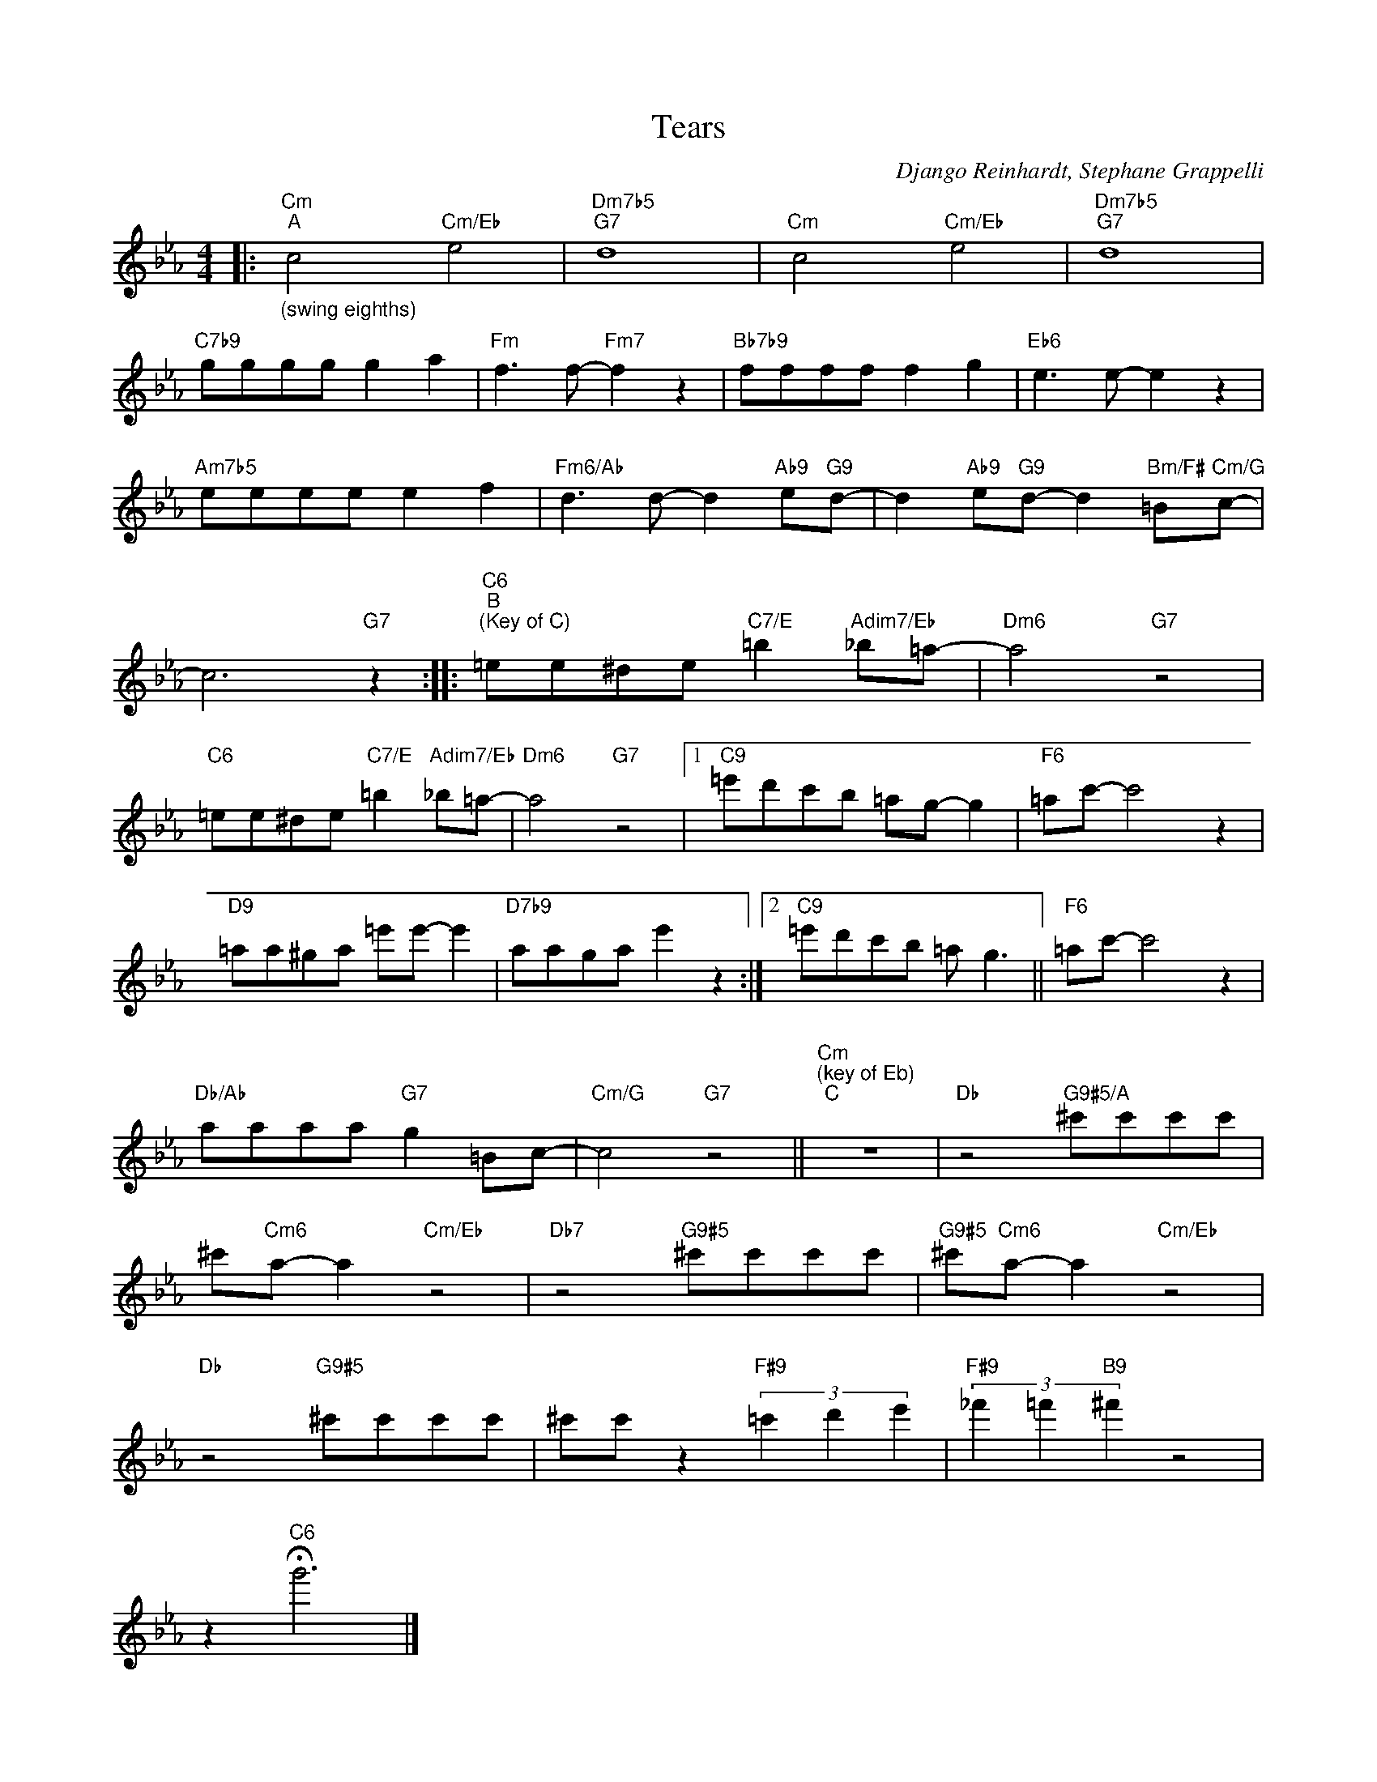 X:1
T:Tears
C:Django Reinhardt, Stephane Grappelli
Z:Public Domain
L:1/8
M:4/4
K:Eb
V:1 treble 
V:1
|:"Cm""^A""_(swing eighths)" c4"Cm/Eb" e4 |"Dm7b5""G7" d8 |"Cm" c4"Cm/Eb" e4 |"Dm7b5""G7" d8 | %4
"C7b9" gggg g2 a2 |"Fm" f3 f-"Fm7" f2 z2 |"Bb7b9" ffff f2 g2 |"Eb6" e3 e- e2 z2 | %8
"Am7b5" eeee e2 f2 |"Fm6/Ab" d3 d- d2"Ab9" e"G9"d- | d2"Ab9" e"G9"d- d2"Bm/F#" =B"Cm/G"c- | %11
 c6"G7" z2 ::"C6""^B""^(Key of C)" =ee^de"C7/E" =b2"Adim7/Eb" _b=a- |"Dm6" a4"G7" z4 | %14
"C6" =ee^de"C7/E" =b2"Adim7/Eb" _b=a- |"Dm6" a4"G7" z4 |1"C9" =e'd'c'b =ag- g2 |"F6" =ac'- c'4 z2 | %18
"D9" =aa^ga =e'e'- e'2 |"D7b9" aaga e'2 z2 :|2"C9" =e'd'c'b =a g3 ||"F6" =ac'- c'4 z2 | %22
"Db/Ab" aaaa"G7" g2 =Bc- |"Cm/G" c4"G7" z4 ||"Cm""^(key of Eb)""^C" z8 |"Db" z4"G9#5/A" ^c'c'c'c' | %26
 ^c'"Cm6"a- a2"Cm/Eb" z4 |"Db7" z4"G9#5" ^c'c'c'c' |"G9#5" ^c'"Cm6"a- a2"Cm/Eb" z4 | %29
"Db" z4"G9#5" ^c'c'c'c' | ^c'c' z2"F#9" (3=c'2 d'2 e'2 |"F#9" (3_f'2 =f'2"B9" ^f'2 z4 | %32
 z2"C6" !fermata!g'6 |] %33


